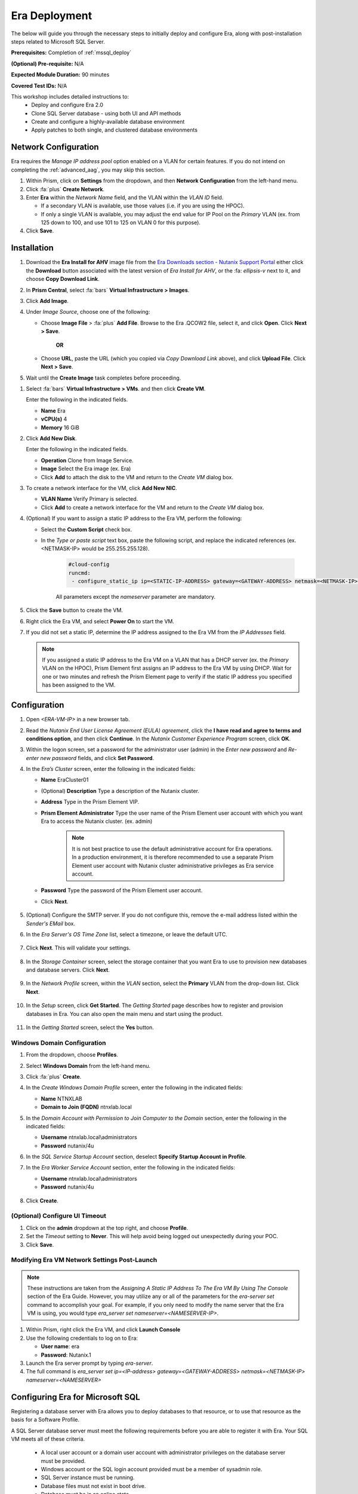 .. _era_mssql:

--------------
Era Deployment
--------------

The below will guide you through the necessary steps to initially deploy and configure Era, along with post-installation steps related to Microsoft SQL Server.

**Prerequisites:** Completion of :ref:`mssql_deploy`

**(Optional) Pre-requisite:** N/A

**Expected Module Duration:** 90 minutes

**Covered Test IDs:** N/A

This workshop includes detailed instructions to:
   - Deploy and configure Era 2.0
   - Clone SQL Server database - using both UI and API methods
   - Create and configure a highly-available database environment
   - Apply patches to both single, and clustered database environments

Network Configuration
+++++++++++++++++++++

Era requires the *Manage IP address pool* option enabled on a VLAN for certain features. If you do not intend on completing the :ref:`advanced_aag`, you may skip this section.

#. Within Prism, click on **Settings** from the dropdown, and then **Network Configuration** from the left-hand menu.

#. Click :fa:`plus` **Create Network**.

#. Enter **Era** within the *Network Name* field, and the VLAN within the *VLAN ID* field.

   - If a secondary VLAN is available, use those values (i.e. if you are using the HPOC).
   - If only a single VLAN is available, you may adjust the end value for IP Pool on the *Primary* VLAN (ex. from 125 down to 100, and use 101 to 125 on VLAN 0 for this purpose).

#. Click **Save**.

Installation
++++++++++++

#. Download the **Era Install for AHV** image file from the `Era Downloads section - Nutanix Support Portal <https://portal.nutanix.com/page/downloads?product=era>`_ either click the **Download** button associated with the latest version of *Era Install for AHV*, or the :fa: `ellipsis-v` next to it, and choose **Copy Download Link**.

#. In **Prism Central**, select :fa:`bars` **Virtual Infrastructure > Images**.

#. Click **Add Image**.

#. Under *Image Source*, choose one of the following:

   - Choose **Image File** > :fa:`plus` **Add File**. Browse to the Era .QCOW2 file, select it, and click **Open**. Click **Next > Save**.

      **OR**

   - Choose **URL**, paste the URL (which you copied via *Copy Download Link* above), and click **Upload File**. Click **Next > Save**.

#. Wait until the **Create Image** task completes before proceeding.

.. #. In the *Create Image* dialog box, do the following in the indicated fields:
..
..    - **Name**. Type a name of the image (ex. Era)
..
..    - **Image Type**. Select **Disk** from the drop-down list.
..
..    - **Storage Container**. Select the **default** storage container to install Era.
..
..    - **Choose one of the following**:
..
..       - Within *Image Source*, click **Upload a file > Choose File**. Browse to the Disk image for Era, and click **Open**.
..
..          .. figure:: images/FIX IMAGE
..
..       **OR**
..
..       - Click :fa:`dot-circle` **From URL**, and paste the download link you previously copied from the Nutanix Portal.
..
..          .. figure:: images/FIX IMAGE
..
..          .. note::
..
..             Verify that the *Image Type* is **Disk**.
..
..    - Click **Save**.

#. Select :fa:`bars` **Virtual Infrastructure > VMs**. and then click **Create VM**.

   Enter the following in the indicated fields.

   - **Name** Era

   - **vCPU(s)** 4

   - **Memory** 16 GiB

#. Click **Add New Disk**.

   Enter the following in the indicated fields.

   - **Operation** Clone from Image Service.

   - **Image** Select the Era image (ex. Era)

   - Click **Add** to attach the disk to the VM and return to the *Create VM* dialog box.

#. To create a network interface for the VM, click **Add New NIC**.

   -  **VLAN Name** Verify Primary is selected.

   - Click **Add** to create a network interface for the VM and return to the *Create VM* dialog box.

#. (Optional) If you want to assign a static IP address to the Era VM, perform the following:

   - Select the **Custom Script** check box.

   - In the *Type or paste script* text box, paste the following script, and replace the indicated references (ex. <NETMASK-IP> would be 255.255.255.128).

      .. code-block:: bash

         #cloud-config
         runcmd:
          - configure_static_ip ip=<STATIC-IP-ADDRESS> gateway=<GATEWAY-ADDRESS> netmask=<NETMASK-IP> nameserver=<NAMESERVER>

      All parameters except the *nameserver* parameter are mandatory.

#. Click the **Save** button to create the VM.

#. Right click the Era VM, and select **Power On** to start the VM.

#. If you did not set a static IP, determine the IP address assigned to the Era VM from the *IP Addresses* field.

   .. note::

      If you assigned a static IP address to the Era VM on a VLAN that has a DHCP server (ex. the *Primary* VLAN on the HPOC), Prism Element first assigns an IP address to the Era VM by using DHCP. Wait for one or two minutes and refresh the Prism Element page to verify if the static IP address you specified has been assigned to the VM.

Configuration
+++++++++++++

#. Open `<ERA-VM-IP>` in a new browser tab.

#. Read the *Nutanix End User License Agreement (EULA) agreement*, click the **I have read and agree to terms and conditions option**, and then click **Continue**. In the *Nutanix Customer Experience Program* screen, click **OK**.

#. Within the logon screen, set a password for the administrator user (admin) in the *Enter new password* and *Re-enter new password* fields, and click **Set Password**.

#. In the *Era’s Cluster* screen, enter the following in the indicated fields:

   - **Name** EraCluster01

   - (Optional) **Description** Type a description of the Nutanix cluster.

   - **Address** Type in the Prism Element VIP.

   - **Prism Element Administrator** Type the user name of the Prism Element user account with which you want Era to access the Nutanix cluster. (ex. admin)

      .. note::

         It is not best practice to use the default administrative account for Era operations. In a production environment, it is therefore recommended to use a separate Prism Element user account with Nutanix cluster administrative privileges as Era service account.

   - **Password** Type the password of the Prism Element user account.

   - Click **Next**.

      .. figure:: images/era1.png

#. (Optional) Configure the SMTP server. If you do not configure this, remove the e-mail address listed within the *Sender's EMail* box.

#. In the *Era Server's OS Time Zone* list, select a timezone, or leave the default UTC.

   .. figure:: images/era2.png

#. Click **Next**. This will validate your settings.

   .. figure:: images/era3.png

#. In the *Storage Container* screen, select the storage container that you want Era to use to provision new databases and database servers. Click **Next**.

   .. figure:: images/era4.png

#. In the *Network Profile* screen, within the *VLAN* section, select the **Primary** VLAN from the drop-down list. Click **Next**.

   .. figure:: images/era5.png

#. In the *Setup* screen, click **Get Started**. The *Getting Started* page describes how to register and provision databases in Era. You can also open the main menu and start using the product.

   .. figure:: images/era6.png

#. In the *Getting Started* screen, select the **Yes** button.

   .. figure:: images/era7.png

Windows Domain Configuration
............................

#. From the dropdown, choose **Profiles**.

#. Select **Windows Domain** from the left-hand menu.

#. Click :fa:`plus` **Create**.

#. In the *Create Windows Domain Profile* screen, enter the following in the indicated fields:

   - **Name** NTNXLAB

   - **Domain to Join (FQDN)** ntnxlab.local

#. In the *Domain Account with Permission to Join Computer to the Domain* section, enter the following in the indicated fields:

   - **Username** ntnxlab.local\\administrators

   - **Password** nutanix/4u

#. In the *SQL Service Startup Account* section, deselect **Specify Startup Account in Profile**.

#. In the *Era Worker Service Account* section, enter the following in the indicated fields:

   - **Username** ntnxlab.local\\administrators

   - **Password** nutanix/4u

   .. figure:: images/era15.png

#. Click **Create**.

(Optional) Configure UI Timeout
....................

#. Click on the **admin** dropdown at the top right, and choose **Profile**.

#. Set the *Timeout* setting to **Never**. This will help avoid being logged out unexpectedly during your POC.

#. Click **Save**.

Modifying Era VM Network Settings Post-Launch
.............................................

.. note::

   These instructions are taken from the *Assigning A Static IP Address To The Era VM By Using The Console* section of the Era Guide. However, you may utilize any or all of the parameters for the `era-server set` command to accomplish your goal. For example, if you only need to modify the name server that the Era VM is using, you would type `era_server set nameserver=<NAMESERVER-IP>`.

#. Within Prism, right click the Era VM, and click **Launch Console**

#. Use the following credentials to log on to Era:

   - **User name**: era
   - **Password**: Nutanix.1

#. Launch the Era server prompt by typing `era-server`.

#. The full command is `era_server set ip=<IP-address> gateway=<GATEWAY-ADDRESS> netmask=<NETMASK-IP> nameserver=<NAMESERVER>`

Configuring Era for Microsoft SQL
+++++++++++++++++++++++++++++++++

Registering a database server with Era allows you to deploy databases to that resource, or to use that resource as the basis for a Software Profile.

A SQL Server database server must meet the following requirements before you are able to register it with Era. Your SQL VM meets all of these criteria.

   - A local user account or a domain user account with administrator privileges on the database server must be provided.
   - Windows account or the SQL login account provided must be a member of sysadmin role.
   - SQL Server instance must be running.
   - Database files must not exist in boot drive.
   - Database must be in an online state.
   - Windows remote management (WinRM) must be enabled.

#. From the dropdown, select **Databases**, then **Sources** from the left-hand menu.

#. Click :fa:`plus` **Register > Microsoft SQL Server > Database**.

   .. figure:: images/era8.png

#. The *Register a SQL Server Database* window appears. In the *Database Server VM* screen, enter the following in the indicated fields:

   - Select **Not registered** within *Database is on a Server VM that is:*.

   - **IP Address or Name of VM** Select the VM you created in the :ref:`mssql_deploy` section.

   - **Windows Administrator Name** Type the user name of the administrator account (ex. administrator@ntnxlab.local).

   - **Windows Administrator Password** Type the password of the administrator account.

   - **Instance** Era automatically discovers all the instances within a SQL server VM. In our case, there is only one instance named **MSSQLSERVER**.

   - The *Connect to SQL Server Login* and *User Name* fields allow a choice of authentication between Windows Admin, and SQL Server user. Leave the default at **Windows Admin User**, and click **Next**.

      .. figure:: images/era9.png

#. In the *Database Server VM* screen, select the **Fiesta** database within the *Unregistered Databases* section. Click **Next**.

   .. figure:: images/era11.png

#. In the *Time Machine* screen, choose **DEFAULT_OOB_GOLD_SLA** within the *SLA* field.

   .. figure:: images/era11a.png

#. Click **Register**.

#. In the *Status* column, click **Registering** to monitor the status, or choose **Operations** from the dropdown.

#. The registration process will take approximately 5 minutes. In the meantime, proceed with the remaining steps in this section. Wait for the registration process to complete to proceed to the next section.

   - From the dropdown menu, select **SLAs**. Era has five built-in SLAs (Gold, Silver, Bronze, Brass, and None). SLAs control however the database server is backed up. This can with a combination of Continuous Protection, Daily, Weekly Monthly and Quarterly protection intervals.

   - From the dropdown menu, select **Profiles**.

   Profiles pre-define resources and configurations, making it simple to consistently provision environments and reduce configuration sprawl. For example, Compute Profiles specifiy the size of the database server, including details such as vCPUs, cores per vCPU, and memory.

Creating A Software Profile
...........................

Before additional SQL Server VMs can be provisioned, a *Software Profile* must first be created from the SQL server VM registered in the previous step. A software profile is a template that includes the SQL Server database and operating system. This template exists as a hidden, cloned disk image on your Nutanix cluster.

#. From the dropdown, select **Profiles**, and then **Software** from the left-hand menu.

#. Click :fa:`plus` **Create**, and then **Microsoft SQL Server**. Fill out the following fields:

   - **Profile Name** - MSSQL_2016
   - **Database Server** - Select your registered MSSQL VM

#. Click **Next > Create**.

#. Select **Operations** from the dropdown menu to monitor the registration. This process should take approximately 5 minutes.

#. Once the profile creation completes successfully, return to Prism Central. Right click your *Win16SQL16* VM, and choose **Power Off Actions > Guest Shutdown**.

Confirm the *Win16SQL16* is powered off before proceeding.

Creating a New Microsoft SQL Database Server
............................................

You've completed all the one-time operations required to be able to provision any number of SQL Server VMs. Follow the steps below to provision a new database server.

#. In **Era**, select **Databases** from the dropdown menu, and then **Sources** from the left-hand menu.

#. Click :fa:`plus` **Provision > Microsoft SQL Server > Database**.

   .. figure:: images/era12.png

#. In the **Provision a Database** wizard, fill out the following fields with the *Database Server VM* screen to configure the Database Server:

   - **Database Server VM** - Create New Server
   - **Database Server VM Name** - FiestaDB_Prod
   - **Software Profile** - MSSQL_2016
   - **Compute Profile** - DEFAULT_OOB_COMPUTE
   - **Network Profile** - DEFAULT_OOB_SQLSERVER_NETWORK
   - Select **Join Domain**
   - **Windows Domain Profile** - NTNXLAB
   - **Administrator Password** - nutanix/4u
   - **Instance Name** - MSSQLSERVER
   - **Database Parameter Profile** - DEFAULT_SQLSERVER_INSTANCE_PARAMS
   - **SQL Service Startup Account** - ntnxlab.local\\Administrator
   - **SQL Service Startup Account Password** - nutanix/4u

   .. figure:: images/era16.png

   .. note::

      A *Instance Name* is the name of the database server, not the hostname. The default is **MSSQLSERVER**. You can install multiple separate instances of MSSQL on the same server as long as they have different instance names.

      *Server Collation* is a configuration setting that determines how the database engine should treat character data at the server, database, or column level. SQL Server includes a large set of collations for handling the language and regional differences that come with supporting users and applications in different parts of the world. A collation can also control case sensitivity on database. You can have different collations for each database on a single instance. The default collation is *SQL_Latin1_General_CP1_CI_AS* which breaks down to:

         - *Latin1* makes the server treat strings using charset latin 1, basically *ASCII*
         - *CP1* stands for Code Page 1252. CP1252 is  single-byte character encoding of the Latin alphabet, used by default in the legacy components of Microsoft Windows for English and some other Western languages
         - *CI* indicates case insensitive comparisons, meaning *ABC* would equal *abc*
         - *AS* indicates accent sensitive, meaning *ü* does not equal *u*

      *Database Parameter Profiles* define the minimum server memory SQL Server should start with, as well as the maximum amount of memory SQL server will use. By default, it is set high enough that SQL Server can use all available server memory. You can also enable contained databases feature which will isolate the database from others on the instance for authentication.

#. Click **Next**, and fill out the following fields within the *Database* screen:

   - **Database Name** - FiestaDB_Prod
   - **Database Parameter Profile** - DEFAULT_SQLSERVER_DATABASE_PARAMS

   .. figure:: images/era17.png

   .. note::

      Common applications for pre/post-installation scripts include:

      - Data masking scripts.
      - Register the database with DB monitoring solution.
      - Scripts to update DNS/IPAM.
      - Scripts to automate application setup, such as app-level cloning for Oracle PeopleSoft.

#. Click **Next**, and fill out the following fields within the *Time Machine* screen:

      .. note::

         The default *BRASS* SLA does not include Continuous Protection snapshots.

   - **SLA** - DEFAULT_OOB_GOLD_SLA

   .. figure:: images/era18.png

#. Click **Provision** to begin creating your new database server VM and *FiestaDB_Prod* database.

#. Select **Operations** from the dropdown menu to monitor the *Provision* process. This process should take approximately 20 minutes.

   .. figure:: images/era19.png

#. Remote Desktop into your *FiestaDB_Prod* VM using the *Domain* Administrator (i.e. ntnxlab.local\\administrator or administrator@ntnxlab.local), and *nutanix/4u* password.

#. Launch **SQL Server Management Studio**.

#. Click **Connect**.

#. Click on **File > Open > File**. Choose the *FiestaDB-MSSQL.sql* file you previously downloaded to the desktop, and click **Open**.

#. Confirm you have *FiestaDB_Prod* selected, and click **Execute**. This will create the necessary data within the *FiestaDB_Prod* database for use in the proceeding steps.

   .. figure:: images/era10.png

Deploy Production Web Server
++++++++++++++++++++++++++++

This exercise will walk you through creating a web server configured for your *FiestaWEB_Prod* MSSQL server.

#. In **Prism Central**, select :fa:`bars` **Virtual Infrastructure > VMs**.

#. Determine the IP address of your *FiestaDB_Prod* VM.

#. Click **Create VM** and fill out the following fields:

   - **Name** - FiestaWEB_Prod
   - **vCPUs** - 2
   - **Number of Cores Per vCPU** - 1
   - **Memory** - 4 GiB
   - Click :fa:`plus` **Add New Disk**

      - **Type** - Disk
      - **Operation** - Clone from Image Service
      - **Bus Type** - SCSI
      - **Image** - CentOS_7_cloud.qcow2
      - Click **Add**

   - Click :fa:`plus` **Add New NIC**

      - **Network Name** - Primary
      - Click **Add**

   - Select **Custom Script**
   - Select **Type or Paste Script**. Click the icon in the upper right-hand corner of the below window to copy the script to your clipboard. You may then paste the following *cloud-config* script:

      .. literalinclude:: webserver.cloudconfig
       :linenos:
       :language: YAML

   .. warning::

      Before proceeding, modify the **YOUR-FIESTADB_PROD-VM-IP-ADDRESS** portion within line 105 in the cloud-config script with the IP address from your *FiestaDB_Prod* VM. No other modifications are necessary.

      Example: `- sed -i 's/REPLACE_DB_HOST_ADDRESS/10.42.69.85/g' /home/centos/Fiesta/config/config.js`

#. Once the VM has completed deploying, open `http://<FIESTAWEB_PROD-IP-ADDRESS>:5001`_ in a new browser tab to access the *Fiesta* application.

Excellent! You've provisioned your first database from a MS SQL profile. Keep going to see how to create a database clone either using the UI: :ref:`basic_clone_ui` or via APIs: :ref:`basic_clone_api`. Maybe you'd like to skip to creating an Always-On Availability Group (AAG)? :ref:`advanced_aag`

